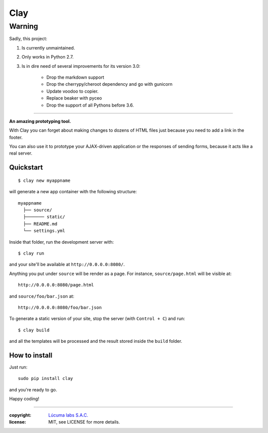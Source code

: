 ========
Clay
========

Warning
~~~~~~~~

Sadly, this project:

1. Is currently unmaintained.
2. Only works in Python 2.7.
3. Is in dire need of several improvements for its version 3.0:

    - Drop the markdown support
    - Drop the cherrypy/cheroot dependency and go with gunicorn
    - Update voodoo to copier.
    - Replace beaker with pyceo
    - Drop the support of all Pythons before 3.6.

----

**An amazing prototyping tool.**

With Clay you can forget about making changes to dozens of HTML files
just because you need to add a link in the footer.

You can also use it to prototype your AJAX-driven application or the
responses of sending forms, because it acts like a real server.

Quickstart
----------

::

    $ clay new myappname

will generate a new app container with the following structure::

    myappname
      ├── source/
      ├─────── static/
      ├── README.md
      └── settings.yml

Inside that folder, run the development server with::

    $ clay run

and your site'll be available at ``http://0.0.0.0:8080/``.

Anything you put under ``source`` will be render as a page. For instance,
``source/page.html`` will be visible at::

    http://0.0.0.0:8080/page.html

and ``source/foo/bar.json`` at::

    http://0.0.0.0:8080/foo/bar.json


To generate a static version of your site, stop the server (with
``Control + C``) and run::

    $ clay build

and all the templates will be processed and the result stored inside the
``build`` folder.


How to install
--------------

Just run::

    sudo pip install clay

and you're ready to go.


Happy coding!



______

:copyright: `Lúcuma labs S.A.C. <http://lucumalabs.com>`_
:license: MIT, see LICENSE for more details.
